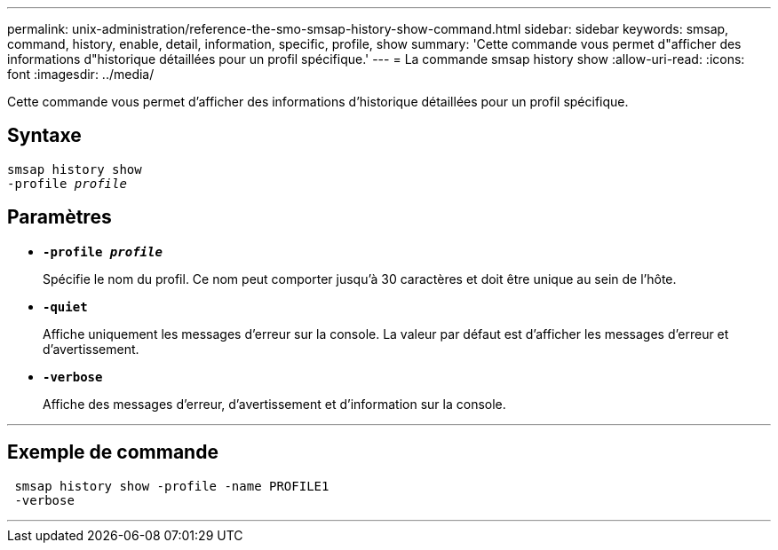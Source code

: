 ---
permalink: unix-administration/reference-the-smo-smsap-history-show-command.html 
sidebar: sidebar 
keywords: smsap, command, history, enable, detail, information, specific, profile, show 
summary: 'Cette commande vous permet d"afficher des informations d"historique détaillées pour un profil spécifique.' 
---
= La commande smsap history show
:allow-uri-read: 
:icons: font
:imagesdir: ../media/


[role="lead"]
Cette commande vous permet d'afficher des informations d'historique détaillées pour un profil spécifique.



== Syntaxe

[listing, subs="+macros"]
----
pass:quotes[smsap history show
-profile _profile_]
----


== Paramètres

* `*-profile _profile_*`
+
Spécifie le nom du profil. Ce nom peut comporter jusqu'à 30 caractères et doit être unique au sein de l'hôte.

* `*-quiet*`
+
Affiche uniquement les messages d'erreur sur la console. La valeur par défaut est d'afficher les messages d'erreur et d'avertissement.

* `*-verbose*`
+
Affiche des messages d'erreur, d'avertissement et d'information sur la console.



'''


== Exemple de commande

[listing]
----
 smsap history show -profile -name PROFILE1
 -verbose
----
'''